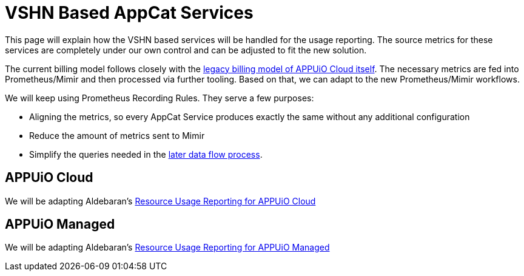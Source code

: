 = VSHN Based AppCat Services

This page will explain how the VSHN based services will be handled for the usage reporting.
The source metrics for these services are completely under our own control and can be adjusted to fit the new solution.

The current billing model follows closely with the https://kb.vshn.ch/appuio-cloud/references/architecture/metering-data-flow-odoo8.html[legacy billing model of APPUiO Cloud itself].
The necessary metrics are fed into Prometheus/Mimir and then processed via further tooling.
Based on that, we can adapt to the new Prometheus/Mimir workflows.

We will keep using Prometheus Recording Rules.
They serve a few purposes:

* Aligning the metrics, so every AppCat Service produces exactly the same without any additional configuration
* Reduce the amount of metrics sent to Mimir
* Simplify the queries needed in the https://kb.vshn.ch/appuio-cloud/references/architecture/metering-data-flow-appuio-cloud.html#_data_flow_overview[later data flow process].

== APPUiO Cloud
We will be adapting Aldebaran's https://kb.vshn.ch/appuio-cloud/references/architecture/metering-data-flow-appuio-cloud.html[Resource Usage Reporting for APPUiO Cloud]

== APPUiO Managed
We will be adapting Aldebaran's https://kb.vshn.ch/oc4/references/architecture/metering-data-flow-appuio-managed.html[Resource Usage Reporting for APPUiO Managed]
